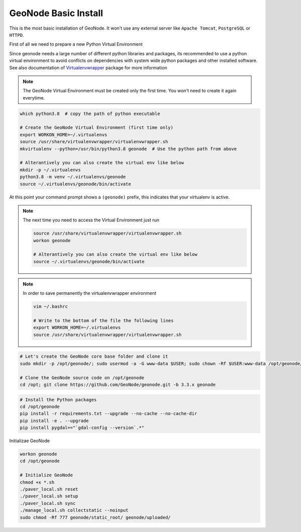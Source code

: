 .. _geonode:

=====================
GeoNode Basic Install
=====================

This is the most basic installation of GeoNode. It won't use any external server like ``Apache Tomcat``, ``PostgreSQL`` or ``HTTPD``.

First of all we need to prepare a new Python Virtual Environment

Since geonode needs a large number of different python libraries and packages, its recommended to use a python virtual environment to avoid conflicts on dependencies with system wide python packages and other installed software. See also documentation of `Virtualenvwrapper <https://virtualenvwrapper.readthedocs.io/en/stable/>`_ package for more information

.. note:: The GeoNode Virtual Environment must be created only the first time. You won't need to create it again everytime.

.. code-block:: shell

  which python3.8  # copy the path of python executable

  # Create the GeoNode Virtual Environment (first time only)
  export WORKON_HOME=~/.virtualenvs
  source /usr/share/virtualenvwrapper/virtualenvwrapper.sh
  mkvirtualenv --python=/usr/bin/python3.8 geonode  # Use the python path from above

  # Alterantively you can also create the virtual env like below
  mkdir -p ~/.virtualenvs
  python3.8 -m venv ~/.virtualenvs/geonode
  source ~/.virtualenvs/geonode/bin/activate


At this point your command prompt shows a ``(geonode)`` prefix, this indicates that your virtualenv is active.

.. note:: The next time you need to access the Virtual Environment just run

  .. code-block:: shell

    source /usr/share/virtualenvwrapper/virtualenvwrapper.sh
    workon geonode

    # Alterantively you can also create the virtual env like below
    source ~/.virtualenvs/geonode/bin/activate

.. note:: In order to save permanently the virtualenvwrapper environment

  .. code-block:: shell

    vim ~/.bashrc

    # Write to the bottom of the file the following lines
    export WORKON_HOME=~/.virtualenvs
    source /usr/share/virtualenvwrapper/virtualenvwrapper.sh

.. code-block:: shell

  # Let's create the GeoNode core base folder and clone it
  sudo mkdir -p /opt/geonode/; sudo usermod -a -G www-data $USER; sudo chown -Rf $USER:www-data /opt/geonode/; sudo chmod -Rf 775 /opt/geonode/

  # Clone the GeoNode source code on /opt/geonode
  cd /opt; git clone https://github.com/GeoNode/geonode.git -b 3.3.x geonode

.. code-block:: shell

  # Install the Python packages
  cd /opt/geonode
  pip install -r requirements.txt --upgrade --no-cache --no-cache-dir
  pip install -e . --upgrade
  pip install pygdal=="`gdal-config --version`.*"

Initializae GeoNode

.. code-block:: shell

  workon geonode
  cd /opt/geonode

  # Initialize GeoNode
  chmod +x *.sh
  ./paver_local.sh reset
  ./paver_local.sh setup
  ./paver_local.sh sync
  ./manage_local.sh collectstatic --noinput
  sudo chmod -Rf 777 geonode/static_root/ geonode/uploaded/
